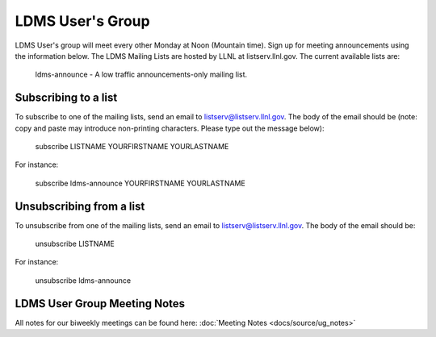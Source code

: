 LDMS User's Group
==============================

LDMS User's group will meet every other Monday at Noon (Mountain time). 
Sign up for meeting announcements using the information below.
The LDMS Mailing Lists are hosted by LLNL at listserv.llnl.gov. The current available lists are:

    ldms-announce - A low traffic announcements-only mailing list.


Subscribing to a list
---------------------

To subscribe to one of the mailing lists, send an email to listserv@listserv.llnl.gov. The body of the email should be (note: copy and paste may introduce non-printing characters. Please type out the message below):

    subscribe LISTNAME YOURFIRSTNAME YOURLASTNAME

For instance:

    subscribe ldms-announce YOURFIRSTNAME YOURLASTNAME

Unsubscribing from a list
-------------------------

To unsubscribe from one of the mailing lists, send an email to listserv@listserv.llnl.gov. The body of the email should be:

    unsubscribe LISTNAME

For instance:

    unsubscribe ldms-announce


LDMS User Group Meeting Notes
-----------------------------
All notes for our biweekly meetings can be found here:  :doc:`Meeting Notes <docs/source/ug_notes>`
